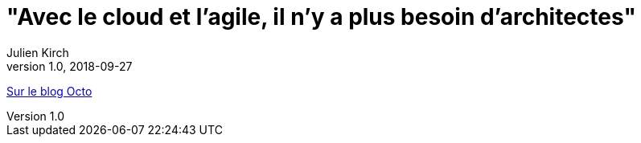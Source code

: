 = "Avec le cloud et l’agile, il n’y a plus besoin d’architectes"
Julien Kirch
v1.0, 2018-09-27
:article_description: Faut-il encore des architectes{nbsp}?

link:https://blog.octo.com/avec-le-cloud-et-lagile-il-ny-a-plus-besoin-darchitectes/[Sur le blog Octo]
